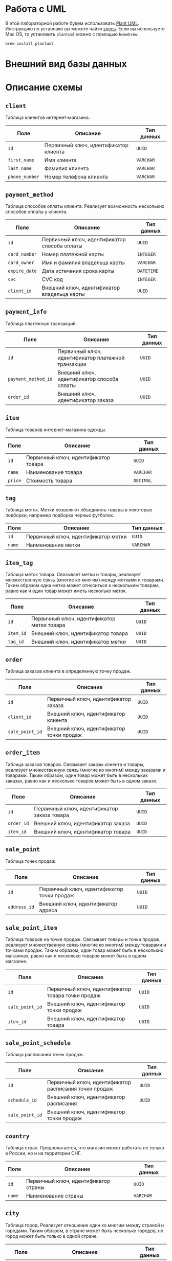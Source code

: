 * Работа с UML

В этой лабораторной работе будем использовать [[https://plantuml.com/][Plant UML]]. Инструкцию по установке вы можете найти [[https://plantuml.com/faq-install][здесь]]. Если вы используете Mac OS, то установить ~plantuml~ можно с помощью ~homebrew~:
#+begin_src
brew install plantuml
#+end_src

* Внешний вид базы данных
[[./db.png]]

* Описание схемы
** ~client~
Таблица клиентов интернет-магазина.

| Поле         | Описание                              | Тип данных |
|--------------+---------------------------------------+------------|
| ~id~           | Первичный ключ, идентификатор клиента | ~UUID~       |
| ~first_name~   | Имя клиента                           | ~VARCHAR~    |
| ~last_name~    | Фамилия клиента                       | ~VARCHAR~    |
| ~phone_number~ | Номер телефона клиента                | ~VARCHAR~    |

** ~payment_method~
Таблица способов оплаты клиента. Реализует возможность нескольких способов оплаты у клиента.

| Поле        | Описание                                     | Тип данных |
|-------------+----------------------------------------------+------------|
| ~id~          | Первичный ключ, идентификатор способа оплаты | ~UUID~       |
| ~card_number~ | Номер платежной карты                        | ~INTEGER~    |
| ~card_owner~  | Имя и фамилия владельца карты                | ~VARCHAR~    |
| ~expire_date~ | Дата истечения срока карты                   | ~DATETIME~   |
| ~cvc~         | CVC код                                      | ~INTEGER~    |
| ~client_id~   | Внешний ключ, идентификатор владельца карты  | ~UUID~       |

** ~payment_info~
Таблица платежных транзакций.

| Поле              | Описание                                           | Тип данных |
|-------------------+----------------------------------------------------+------------|
| ~id~                | Первичный ключ, идентификатор платежной транзакции | ~UUID~       |
| ~payment_method_id~ | Внешний ключ, идентификатор способа оплаты         | ~UUID~       |
| ~order_id~          | Внешний ключ, идентификатор заказа                 | ~UUID~       |

** ~item~
Таблица товаров интернет-магазина одежды.

| Поле  | Описание                             | Тип данных |
|-------+--------------------------------------+------------|
| ~id~    | Первичный ключ, идентификатор товара | ~UUID~       |
| ~name~  | Наименование товара                  | ~VARCHAR~    |
| ~price~ | Стоимость товара                     | ~DECIMAL~    |

** ~tag~
Таблица меток. Метки позволяют объединять товары в некоторые подборки, например подборка черных футболок.

| Поле | Описание                            | Тип данных |
|------+-------------------------------------+------------|
| ~id~   | Первичный ключ, идентификатор метки | ~UUID~       |
| ~name~ | Наименование метки                  | ~VARCHAR~    |

** ~item_tag~
Таблица меток товара. Связывает метки и товары, реализует множественную связь (многие ко многим) между метками и товарами. Таким образом одна метка может относиться к нескольким товарам, равно как и один товар может иметь несколько меток.

| Поле    | Описание                                   | Тип данных |
|---------+--------------------------------------------+------------|
| ~id~      | Первичный ключ, идентификатор метки товара | ~UUID~       |
| ~item_id~ | Внешний ключ, идентификатор товара         | ~UUID~       |
| ~tag_id~  | Внешний ключ, идентификатор метки          | ~UUID~       |

** ~order~
Таблица заказов клиента в определенную точку продаж.

| Поле          | Описание                                 | Тип данных |
|---------------+------------------------------------------+------------|
| ~id~            | Первичный ключ, идентификатор заказа     | ~UUID~       |
| ~client_id~     | Внешний ключ, идентификатор клиента      | ~UUID~       |
| ~sale_point_id~ | Внешний ключ, идентификатор точки продаж | ~UUID~       |

** ~order_item~
Таблица заказов товаров. Связывает заказы клиента и товары, реализует множественную связь (многие ко многим) между заказами и товарами. Таким образом, один товар может быть в нескольких заказах, равно как и несколько товаров может быть в одном заказе.

| Поле     | Описание                                    | Тип данных |
|----------+---------------------------------------------+------------|
| ~id~       | Первичный ключ, идентификатор заказа товара | ~UUID~       |
| ~order_id~ | Внешний ключ, идентификатор заказа          | ~UUID~       |
| ~item_id~  | Внешний ключ, идентификатор товара          | ~UUID~       |

** ~sale_point~
Таблица точек продаж.

| Поле       | Описание                                   | Тип данных |
|------------+--------------------------------------------+------------|
| ~id~         | Первичный ключ, идентификатор точки продаж | ~UUID~       |
| ~address_id~ | Внешний ключ, идентификатор адреса         | ~UUID~       |

** ~sale_point_item~
Таблица товаров на точке продаж. Связывает товары и точки продаж, реализует множественную связь (многие ко многим) между товарами и точками продаж. Таким образом, один товар может быть в нескольких магазинах, равно как и несколько товаров может быть в одном магазине.

| Поле          | Описание                                          | Тип данных |
|---------------+---------------------------------------------------+------------|
| ~id~            | Первичный ключ, идентификатор товара точки продаж | ~UUID~       |
| ~sale_point_id~ | Внешний ключ, идентификатор точки продаж          | ~UUID~       |
| ~item_id~       | Внешний ключ, идентификатор товара                | ~UUID~       |

** ~sale_point_schedule~
Таблица расписаний точек продаж.

| Поле          | Описание                                              | Тип данных |
|---------------+-------------------------------------------------------+------------|
| ~id~            | Первичный ключ, идентификатор расписания точки продаж | ~UUID~       |
| ~schedule_id~   | Внешний ключ, идентификатор расписания                | ~UUID~       |
| ~sale_point_id~ | Внешний ключ, идентификатор точки продаж              |            |

** ~country~
Таблица стран. Предполагается, что магазин может работать не только в России, но и на территории СНГ.

| Поле | Описание                             | Тип данных |
|------+--------------------------------------+------------|
| ~id~   | Первичный ключ, идентификатор страны | ~UUID~       |
| ~name~ | Наименование страны                  | ~VARCHAR~    |

** ~city~
Таблица город. Реализует отношение один ко многим между страной и городами. Таким образом, в стране может быть несколько городов, но город может быть только в одной стране.

| Поле       | Описание                             | Тип данных |
|------------+--------------------------------------+------------|
| ~id~         | Первичный ключ, идентификатор города | ~UUID~       |
| ~name~       | Наименование города                  | ~VARCHAR~    |
| ~country_id~ | Внешний ключ, идентификатор страны   | ~UUID~       |

** ~street~
Таблица улиц. Реализует отношение один ко многим между городом и улицами. Таким образом, в городе может быть несколько улиц, но улица может быть только в одном городе.

| Поле    | Описание                            | Тип данных |
|---------+-------------------------------------+------------|
| ~id~      | Первичный ключ, идентификатор улицы | ~UUID~       |
| ~name~    | Наименование улицы                  | ~VARCHAR~    |
| ~city_id~ | Внешний ключ, идентификатор города  | ~UUID~       |

** ~address~
Таблица адресов (это может быть дом, здание и т. п.). Реализует отношение один ко многим между конкретным адресом и улицей. Таким образом, на улице может быть несколько адресов, но адрес относится только к одной улице.

| Поле         | Описание                             | Тип данных |
|--------------+--------------------------------------+------------|
| ~id~           | Первичный ключ, идентификатор адреса | ~UUID~       |
| ~house_number~ | Номер адреса (дома, здания и т. п.)  | ~VARCHAR~    |
| ~postcode~     | Почтовый индекс                      | ~INTEGER~    |
| ~street_id~    | Внешний ключ, идентификатор улицы    | ~UUID~       |

** ~employee~
Таблица сотрудников магазина.

| Поле          | Описание                                 | Тип данных |
|---------------+------------------------------------------+------------|
| ~id~            | Первичный ключ, идентификатор сотрудника | ~UUID~       |
| ~first_name~    | Имя сотрудника                           | ~VARCHAR~    |
| ~last_name~     | Фамилия сотрудника                       | ~VARCHAR~    |
| ~position_id~   | Внешний ключ, должность сотрудника       | ~UUID~       |
| ~sale_point_id~ | Внешний ключ, идентификатор точки продаж | ~UUID~       |

** ~employee_position~
Таблица должностей сотрудников.

| Поле | Описание                                | Тип данных |
|------+-----------------------------------------+------------|
| ~id~   | Первичный ключ, идентификатор должности | ~UUID~       |
| ~name~ | Наименование должности                  | ~VARCHAR~    |

** ~schedule~
Таблица расписаний. В расписании день недели может быть как конкретным днем недели (Monday, Tuesday и т. д.), так и распространяться на всю неделю (значение All).

| Поле          | Описание                                 | Тип данных |
|---------------+------------------------------------------+------------|
| ~id~            | Первичный ключ, идентификатор расписания | ~UUID~       |
| ~from_time~     | Время начала                             | ~TIME~       |
| ~to_time~       | Время окончания                          | ~TIME~       |
| ~is_break_time~ | Является ли это время перерывом          | ~BOOLEAN~    |
| ~weekday~       | День недели (Monday, ..., Sunday, All)   | ~ENUM~       |
